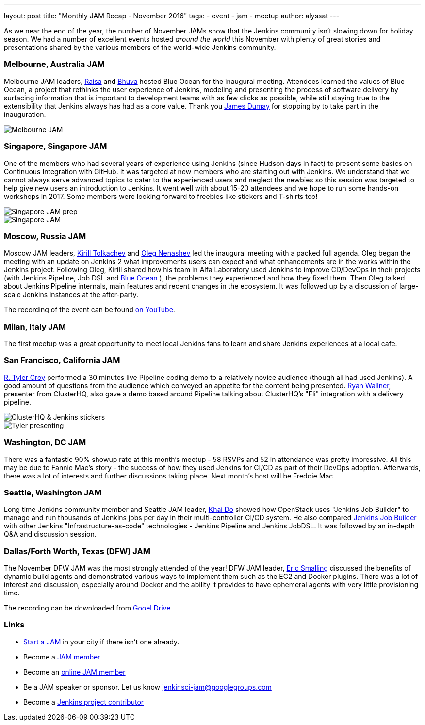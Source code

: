---
layout: post
title: "Monthly JAM Recap - November 2016"
tags:
- event
- jam
- meetup
author: alyssat
---

As we near the end of the year, the number of November JAMs show that the
Jenkins community isn't slowing down for holiday season. We had a number of
excellent events hosted _around the world_ this November with plenty of great
stories and presentations shared by the various members of the world-wide
Jenkins community.

=== Melbourne, Australia JAM

Melbourne JAM leaders,
link:https://www.meetup.com/Melbourne-Jenkins-Area-Meetup/members/192742554/[Raisa]
and
link:https://www.meetup.com/Melbourne-Jenkins-Area-Meetup/members/77780422/[Bhuva]
hosted Blue Ocean for the inaugural meeting. Attendees learned the values of
Blue Ocean, a project that rethinks the user experience of Jenkins, modeling
and presenting the process of software delivery by surfacing information that
is important to development teams with as few clicks as possible, while still
staying true to the extensibility that Jenkins always has had as a core value.
Thank you https://github.com/i386[James Dumay] for stopping by to take part in
the inauguration.

image::/images/post-images/monthly-jam-nov-2016/melbourne.png[Melbourne JAM, role=center]

=== Singapore, Singapore JAM

One of the members  who had several years of experience using Jenkins (since
Hudson days in fact) to present some basics on Continuous Integration with
GitHub. It was targeted at new members who are starting out with Jenkins. We
understand that we cannot always serve advanced topics to cater to the
experienced users and neglect the newbies so this session was targeted to help
give new users an introduction to Jenkins. It went well with about 15-20
attendees and we hope to run some hands-on workshops in 2017. Some members were
looking forward to freebies like stickers and T-shirts too!

image::/images/post-images/monthly-jam-nov-2016/singapore-prep.png[Singapore JAM prep, role=center]
image::/images/post-images/monthly-jam-nov-2016/singapore-jam.png[Singapore JAM, role=center]

=== Moscow, Russia JAM

Moscow JAM leaders,
link:https://twitter.com/tolkv[Kirill Tolkachev]
and
link:https://github.com/oleg-nenashev[Oleg Nenashev]
led the inaugural meeting with
a packed full agenda. Oleg began the meeting with an update on Jenkins 2 what improvements users can expect and what
enhancements are in the works within the Jenkins project. Following Oleg, Kirill shared
how his team in Alfa Laboratory used Jenkins to improve CD/DevOps in their
projects (with Jenkins Pipeline, Job DSL and
link:/projects/blueocean[Blue Ocean]
), the problems they experienced and how they fixed them. Then Oleg talked
about Jenkins Pipeline internals, main features and recent changes in the
ecosystem. It was followed up by a discussion of large-scale Jenkins instances
at the after-party.

The recording of the event can be found
https://www.youtube.com/playlist?list=PLTur3n9C14XFbfD2gT3CRcwBwobKOvRHJ[on YouTube].

=== Milan, Italy JAM

The first meetup was a great opportunity to meet local Jenkins fans to learn
and share Jenkins experiences at a local cafe.

=== San Francisco, California JAM

link:https://github.com/rtyler[R. Tyler Croy]
performed a 30 minutes live Pipeline coding demo to a relatively novice
audience (though all had used Jenkins). A good amount of questions from the
audience  which conveyed an appetite for the content being presented.
link:https://twitter.com/RyanWallner[Ryan Wallner],
presenter from ClusterHQ, also gave a demo based around Pipeline talking about
ClusterHQ's "Fli" integration with a delivery pipeline.

image::/images/post-images/monthly-jam-nov-2016/IMG_0999.JPG[ClusterHQ & Jenkins stickers, role=center]
image::/images/post-images/monthly-jam-nov-2016/IMG_1004.JPG[Tyler presenting, role=center]

=== Washington, DC JAM

There was a fantastic 90% showup rate at this month’s meetup - 58 RSVPs and 52
in attendance was pretty impressive. All this may be due to Fannie Mae’s story
- the success of how they used Jenkins for CI/CD as part of their DevOps
adoption. Afterwards, there was a lot of interests and further discussions
taking place. Next month’s host will be Freddie Mac.

=== Seattle, Washington JAM

Long time Jenkins community member and Seattle JAM leader,
https://github.com/khaido[Khai Do] showed how OpenStack uses "Jenkins Job
Builder" to manage and run thousands of Jenkins jobs per day in their
multi-controller CI/CD system.  He also compared
link:https://docs.openstack.org/infra/jenkins-job-builder/[Jenkins Job Builder]
with other Jenkins "Infrastructure-as-code" technologies - Jenkins Pipeline and
Jenkins JobDSL. It was followed by an in-depth Q&A and discussion session.

=== Dallas/Forth Worth, Texas (DFW) JAM

The November DFW JAM was the most strongly attended of the year! DFW JAM leader,
https://github.com/ericsmalling[Eric Smalling] discussed the benefits of
dynamic build agents and demonstrated various ways to implement them such as
the EC2 and Docker plugins. There was a lot of interest and discussion,
especially around Docker and the ability it provides to have ephemeral agents
with very little provisioning time.

The recording can be downloaded from
link:https://drive.google.com/file/d/0BzW9GvvtcA5naDRNeXVDOTY0X28/view[Gooel Drive].

=== Links

* link:/projects/jam[Start a JAM] in your city if there isn't one already.
* Become a https://wiki.jenkins.io/display/JENKINS/Jenkins+Area+Meetup[JAM member].
* Become an https://www.meetup.com/Jenkins-online-meetup/[online JAM member]
* Be a JAM speaker or sponsor. Let us know jenkinsci-jam@googlegroups.com
* Become a link:https://wiki.jenkins.io/display/JENKINS/Beginners+Guide+to+Contributing[Jenkins project contributor]
